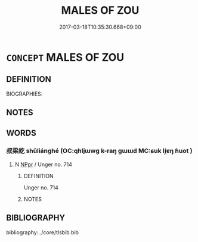 # -*- mode: mandoku-tls-view -*-
#+TITLE: MALES OF ZOU
#+DATE: 2017-03-18T10:35:30.668+09:00        
#+STARTUP: content
* =CONCEPT= MALES OF ZOU
:PROPERTIES:
:CUSTOM_ID: uuid-177309e8-6871-4e06-ac14-4fdc42a43c93
:TR_ZH: 陬男人
:END:
** DEFINITION

BIOGRAPHIES:

** NOTES

** WORDS
   :PROPERTIES:
   :VISIBILITY: children
   :END:
*** 叔梁紇 shūliánghé (OC:qhljɯwɡ k-raŋ ɡɯɯd MC:ɕuk li̯ɐŋ ɦuot )
:PROPERTIES:
:CUSTOM_ID: uuid-f2d09a41-1e13-4403-a598-1a43d1b3b571
:Char+: 叔(29,6/8) 梁(75,7/11) 紇(120,3/9) 
:GY_IDS+: uuid-ee21ee2b-8b08-4b25-bd49-9a2f23090efd uuid-8f4c6fef-a2d0-4f42-84c9-0b140eccd8d6 uuid-e326e7f5-9e74-4851-98e6-4174554128c7
:PY+: shū liáng hé   
:OC+: qhljɯwɡ k-raŋ ɡɯɯd   
:MC+: ɕuk li̯ɐŋ ɦuot   
:END: 
**** N [[tls:syn-func::#uuid-c43c0bab-2810-42a4-a6be-e4641d9b6632][NPpr]] / Unger no. 714
:PROPERTIES:
:CUSTOM_ID: uuid-43c0b490-c500-4bb4-a43a-a5da2e6ae1ec
:END:
****** DEFINITION

Unger no. 714

****** NOTES

** BIBLIOGRAPHY
bibliography:../core/tlsbib.bib
